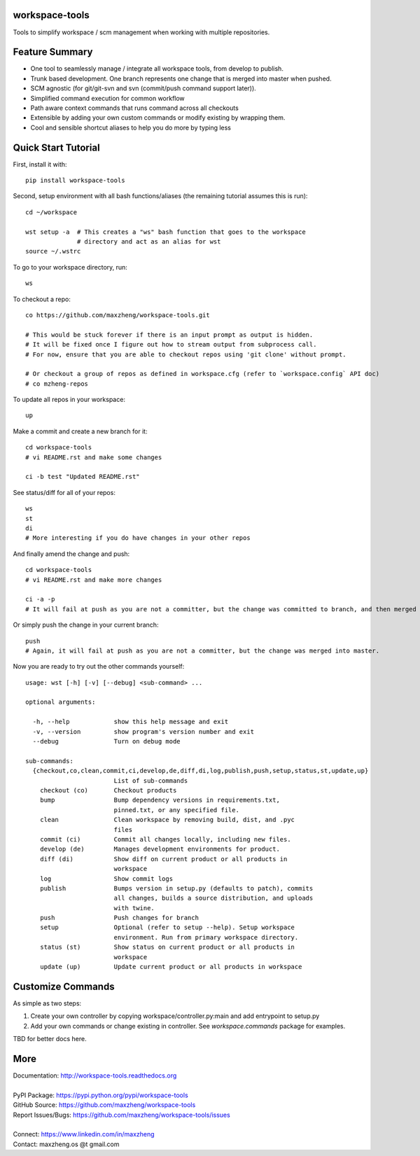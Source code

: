 workspace-tools
===============

Tools to simplify workspace / scm management when working with multiple repositories.

Feature Summary
===============

* One tool to seamlessly manage / integrate all workspace tools, from develop to publish.
* Trunk based development. One branch represents one change that is merged into master when pushed.
* SCM agnostic (for git/git-svn and svn (commit/push command support later)).
* Simplified command execution for common workflow
* Path aware context commands that runs command across all checkouts
* Extensible by adding your own custom commands or modify existing by wrapping them.
* Cool and sensible shortcut aliases to help you do more by typing less

Quick Start Tutorial
====================

First, install it with::

    pip install workspace-tools

Second, setup environment with all bash functions/aliases (the remaining tutorial assumes this is run)::

    cd ~/workspace

    wst setup -a  # This creates a "ws" bash function that goes to the workspace
                  # directory and act as an alias for wst
    source ~/.wstrc

To go to your workspace directory, run::

    ws

To checkout a repo::

    co https://github.com/maxzheng/workspace-tools.git

    # This would be stuck forever if there is an input prompt as output is hidden.
    # It will be fixed once I figure out how to stream output from subprocess call.
    # For now, ensure that you are able to checkout repos using 'git clone' without prompt.

    # Or checkout a group of repos as defined in workspace.cfg (refer to `workspace.config` API doc)
    # co mzheng-repos

To update all repos in your workspace::

    up

Make a commit and create a new branch for it::

    cd workspace-tools
    # vi README.rst and make some changes

    ci -b test "Updated README.rst"

See status/diff for all of your repos::

    ws
    st
    di
    # More interesting if you do have changes in your other repos

And finally amend the change and push::

    cd workspace-tools
    # vi README.rst and make more changes

    ci -a -p
    # It will fail at push as you are not a committer, but the change was committed to branch, and then merged into master.

Or simply push the change in your current branch::

    push
    # Again, it will fail at push as you are not a committer, but the change was merged into master.

Now you are ready to try out the other commands yourself::

    usage: wst [-h] [-v] [--debug] <sub-command> ...

    optional arguments:

      -h, --help            show this help message and exit
      -v, --version         show program's version number and exit
      --debug               Turn on debug mode

    sub-commands:
      {checkout,co,clean,commit,ci,develop,de,diff,di,log,publish,push,setup,status,st,update,up}
                            List of sub-commands
        checkout (co)       Checkout products
        bump                Bump dependency versions in requirements.txt,
                            pinned.txt, or any specified file.
        clean               Clean workspace by removing build, dist, and .pyc
                            files
        commit (ci)         Commit all changes locally, including new files.
        develop (de)        Manages development environments for product.
        diff (di)           Show diff on current product or all products in
                            workspace
        log                 Show commit logs
        publish             Bumps version in setup.py (defaults to patch), commits
                            all changes, builds a source distribution, and uploads
                            with twine.
        push                Push changes for branch
        setup               Optional (refer to setup --help). Setup workspace
                            environment. Run from primary workspace directory.
        status (st)         Show status on current product or all products in
                            workspace
        update (up)         Update current product or all products in workspace


Customize Commands
==================

As simple as two steps:

1. Create your own controller by copying workspace/controller.py:main and add entrypoint to setup.py
2. Add your own commands or change existing in controller. See `workspace.commands` package for examples.

TBD for better docs here.

More
====

| Documentation: http://workspace-tools.readthedocs.org
|
| PyPI Package: https://pypi.python.org/pypi/workspace-tools
| GitHub Source: https://github.com/maxzheng/workspace-tools
| Report Issues/Bugs: https://github.com/maxzheng/workspace-tools/issues
|
| Connect: https://www.linkedin.com/in/maxzheng
| Contact: maxzheng.os @t gmail.com
